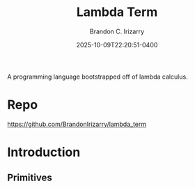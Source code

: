 #+title: Lambda Term
#+author: Brandon C. Irizarry
#+hugo_publishdate: 2025-10-09T22:20:51-0400
#+date: 2025-10-09T22:20:51-0400
#+hugo_auto_set_lastmod: t
#+filetags: projects
#+draft: false
#+hugo_section: projects
#+hugo_custom_front_matter: :summary "A programming language bootstrapped off of lambda calculus."

A programming language bootstrapped off of lambda calculus.

* Repo

  https://github.com/BrandonIrizarry/lambda_term

* Introduction
  
** Primitives


   


